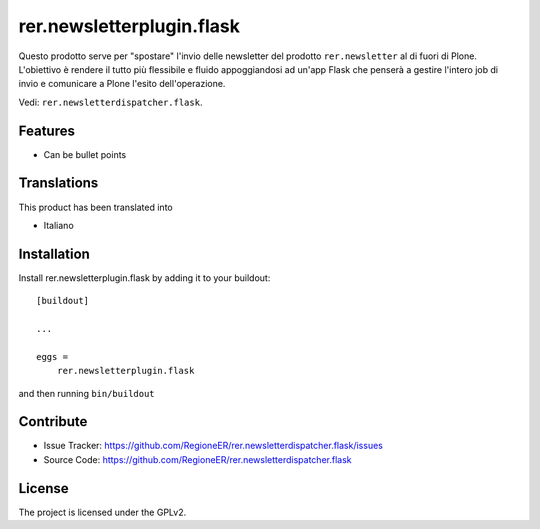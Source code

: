 .. This README is meant for consumption by humans and pypi. Pypi can render rst files so please do not use Sphinx features.
   If you want to learn more about writing documentation, please check out: http://docs.plone.org/about/documentation_styleguide.html
   This text does not appear on pypi or github. It is a comment.

==========================
rer.newsletterplugin.flask
==========================

Questo prodotto serve per "spostare" l'invio delle newsletter del prodotto
``rer.newsletter`` al di fuori di Plone. L'obiettivo è rendere il tutto più
flessibile e fluido appoggiandosi ad un'app Flask che penserà a gestire
l'intero job di invio e comunicare a Plone l'esito dell'operazione.

Vedi: ``rer.newsletterdispatcher.flask``.


Features
--------

- Can be bullet points


Translations
------------

This product has been translated into

- Italiano


Installation
------------

Install rer.newsletterplugin.flask by adding it to your buildout::

    [buildout]

    ...

    eggs =
        rer.newsletterplugin.flask


and then running ``bin/buildout``


Contribute
----------

- Issue Tracker: https://github.com/RegioneER/rer.newsletterdispatcher.flask/issues
- Source Code: https://github.com/RegioneER/rer.newsletterdispatcher.flask


License
-------

The project is licensed under the GPLv2.
